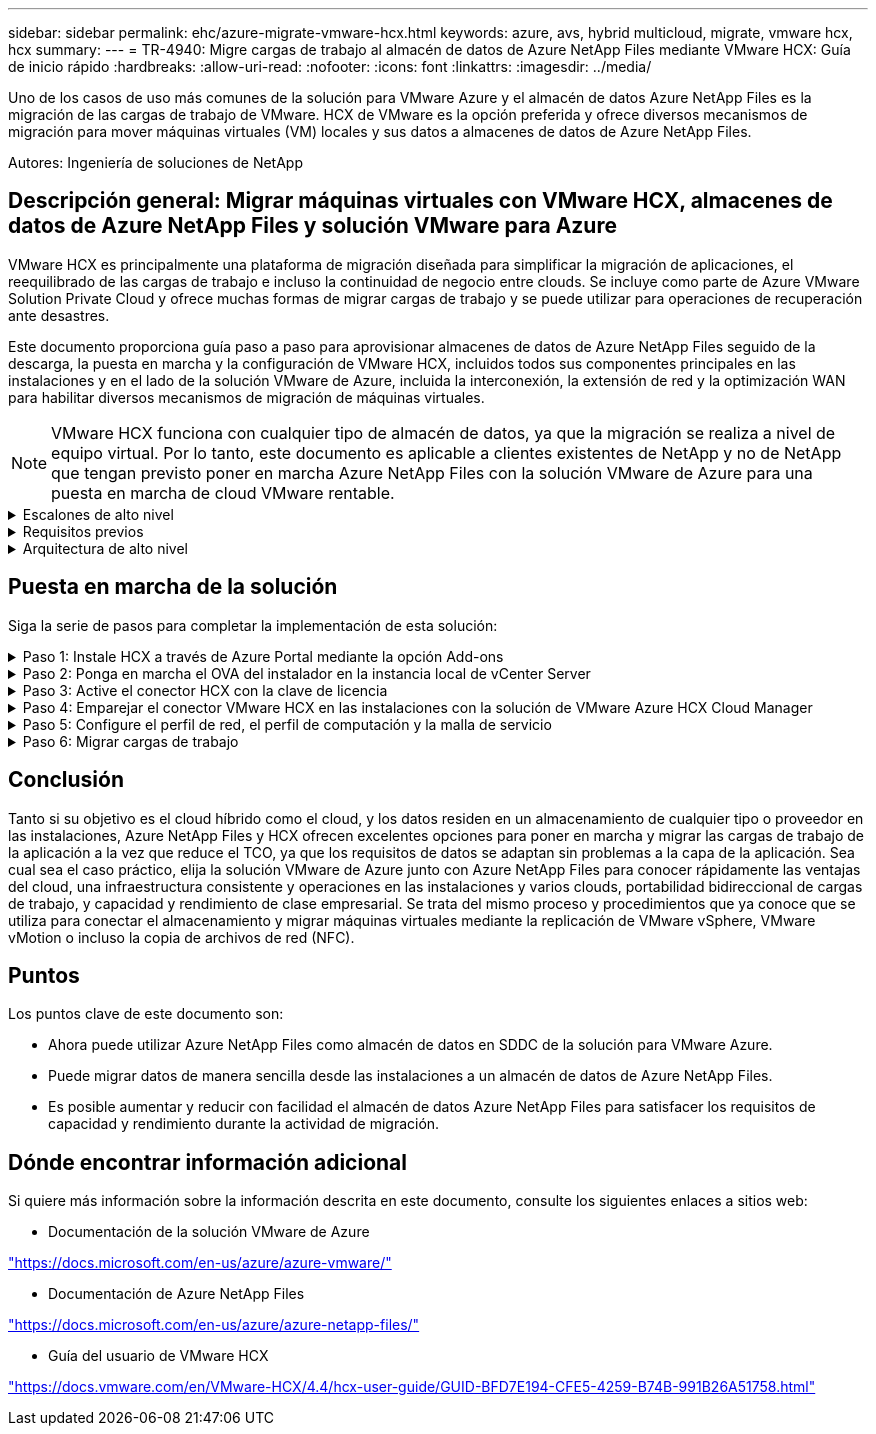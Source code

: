 ---
sidebar: sidebar 
permalink: ehc/azure-migrate-vmware-hcx.html 
keywords: azure, avs, hybrid multicloud, migrate, vmware hcx, hcx 
summary:  
---
= TR-4940: Migre cargas de trabajo al almacén de datos de Azure NetApp Files mediante VMware HCX: Guía de inicio rápido
:hardbreaks:
:allow-uri-read: 
:nofooter: 
:icons: font
:linkattrs: 
:imagesdir: ../media/


[role="lead"]
Uno de los casos de uso más comunes de la solución para VMware Azure y el almacén de datos Azure NetApp Files es la migración de las cargas de trabajo de VMware. HCX de VMware es la opción preferida y ofrece diversos mecanismos de migración para mover máquinas virtuales (VM) locales y sus datos a almacenes de datos de Azure NetApp Files.

Autores: Ingeniería de soluciones de NetApp



== Descripción general: Migrar máquinas virtuales con VMware HCX, almacenes de datos de Azure NetApp Files y solución VMware para Azure

VMware HCX es principalmente una plataforma de migración diseñada para simplificar la migración de aplicaciones, el reequilibrado de las cargas de trabajo e incluso la continuidad de negocio entre clouds. Se incluye como parte de Azure VMware Solution Private Cloud y ofrece muchas formas de migrar cargas de trabajo y se puede utilizar para operaciones de recuperación ante desastres.

Este documento proporciona guía paso a paso para aprovisionar almacenes de datos de Azure NetApp Files seguido de la descarga, la puesta en marcha y la configuración de VMware HCX, incluidos todos sus componentes principales en las instalaciones y en el lado de la solución VMware de Azure, incluida la interconexión, la extensión de red y la optimización WAN para habilitar diversos mecanismos de migración de máquinas virtuales.


NOTE: VMware HCX funciona con cualquier tipo de almacén de datos, ya que la migración se realiza a nivel de equipo virtual. Por lo tanto, este documento es aplicable a clientes existentes de NetApp y no de NetApp que tengan previsto poner en marcha Azure NetApp Files con la solución VMware de Azure para una puesta en marcha de cloud VMware rentable.

.Escalones de alto nivel
[%collapsible]
====
Esta lista contiene los pasos de alto nivel necesarios para instalar y configurar HCX Cloud Manager en el cloud de Azure e instalar HCX Connector en las instalaciones:

. Instale HCX a través del portal de Azure.
. Descargue e implemente el instalador de HCX Connector Open Virtualization Appliance (OVA) en VMware vCenter Server en las instalaciones.
. Active HCX con la clave de licencia.
. Empareje el conector VMware HCX en las instalaciones con la solución VMware de Azure HCX Cloud Manager.
. Configure el perfil de red, el perfil de computación y la malla de servicio.
. (Opcional) lleve a cabo la extensión de red para evitar la reIP durante las migraciones.
. Valide el estado del dispositivo y asegúrese de que la migración sea posible.
. Migrar las cargas de trabajo de la máquina virtual.


====
.Requisitos previos
[%collapsible]
====
Antes de empezar, asegúrese de que se cumplan los siguientes requisitos previos. Para obtener más información, consulte este tema https://docs.microsoft.com/en-us/azure/azure-vmware/configure-vmware-hcx["enlace"^]. Una vez que los requisitos previos, incluida la conectividad, estén vigentes, configure y active HCX generando la clave de licencia desde el portal de la solución VMware de Azure. Después de descargar el instalador de OVA, continúe con el proceso de instalación como se describe a continuación.


NOTE: HCX Advanced es la opción predeterminada y VMware HCX Enterprise Edition también está disponible a través de un ticket de soporte y se admite sin coste adicional.

* Utilice un centro de datos definido por software (SDDC) de la solución Azure VMware existente o cree un cloud privado utilizando este método link:azure-setup.html["Enlace a NetApp"^] o esto https://docs.microsoft.com/en-us/azure/azure-vmware/deploy-azure-vmware-solution?tabs=azure-portal["Vínculo de Microsoft"^].
* La migración de equipos virtuales y datos asociados desde el centro de datos integrado con VMware vSphere en las instalaciones requiere conectividad de red del centro de datos al entorno SDDC. Antes de migrar cargas de trabajo, https://docs.microsoft.com/en-us/azure/azure-vmware/tutorial-expressroute-global-reach-private-cloud["Configurar una conexión VPN de sitio a sitio o una conexión de acceso global de ruta Express"^] entre el entorno local y el cloud privado correspondiente.
* La ruta de red desde el entorno local de VMware vCenter Server hasta el cloud privado de la solución VMware para Azure debe admitir la migración de máquinas virtuales mediante vMotion.
* Asegúrese de que es necesario https://docs.vmware.com/en/VMware-HCX/4.4/hcx-user-guide/GUID-A631101E-8564-4173-8442-1D294B731CEB.html["reglas y puertos del firewall"^] Se permiten para el tráfico de vMotion entre la instancia local de vCenter Server y SDDC vCenter. En la nube privada, el enrutamiento de la red de vMotion está configurado de manera predeterminada.
* El volumen NFS de Azure NetApp Files debe montarse como almacén de datos en la solución VMware de Azure. Siga los pasos detallados en este documento https://learn.microsoft.com/en-us/azure/azure-vmware/attach-azure-netapp-files-to-azure-vmware-solution-hosts?tabs=azure-portal["enlace"^] Para conectar almacenes de datos de Azure NetApp Files a los hosts de soluciones VMware de Azure.


====
.Arquitectura de alto nivel
[%collapsible]
====
Para realizar las pruebas, el entorno de laboratorio de las instalaciones que se emplean para esta validación se conectó a través de una VPN sitio a sitio, lo que permite la conectividad en las instalaciones con la solución VMware para Azure.

image:anfd-hcx-image1.png["Esta imagen muestra la arquitectura de alto nivel utilizada en esta solución."]

====


== Puesta en marcha de la solución

Siga la serie de pasos para completar la implementación de esta solución:

.Paso 1: Instale HCX a través de Azure Portal mediante la opción Add-ons
[%collapsible]
====
Para realizar la instalación, lleve a cabo los siguientes pasos:

. Inicie sesión en el portal de Azure y acceda al cloud privado de la solución VMware para Azure.
. Seleccione el cloud privado adecuado y acceda a Add-ons. Esto se puede hacer navegando a *Administrar > Complementos*.
. En la sección movilidad de carga de trabajo de HCX, haga clic en *comenzar*.
+
image:anfd-hcx-image2.png["Captura de pantalla de la sección movilidad de la carga de trabajo de HCX."]

. Seleccione la opción *Acepto los términos y condiciones* y haga clic en *Activar e implementar*.
+

NOTE: La implementación predeterminada es HCX Advanced. Abra una solicitud de soporte para activar la edición Enterprise.

+

NOTE: La puesta en marcha dura entre 25 y 30 minutos, aproximadamente.

+
image:anfd-hcx-image3.png["Captura de pantalla de la finalización de la sección movilidad de la carga de trabajo de HCX."]



====
.Paso 2: Ponga en marcha el OVA del instalador en la instancia local de vCenter Server
[%collapsible]
====
Para que el conector local se conecte al HCX Manager en la solución VMware de Azure, asegúrese de que los puertos de firewall adecuados están abiertos en el entorno local.

Para descargar e instalar el conector HCX en el vCenter Server local, complete los siguientes pasos:

. En el portal de Azure, vaya a la solución VMware para Azure, seleccione el cloud privado y seleccione *gestionar > Complementos > migración* mediante HCX y copie el portal HCX Cloud Manager para descargar el archivo OVA.
+

NOTE: Utilice las credenciales de usuario predeterminadas de CloudAdmin para acceder al portal HCX.

+
image:anfd-hcx-image4.png["Captura de pantalla del portal de Azure para descargar el archivo OVA de HCX."]

. Después de acceder al portal HCX con mailto:cloudadmin@vsphere.locl[cloudadmin@vsphere.loc/] usando el jumphost, navegue hasta *Administration > System Updates* y haga clic en *Request Download Link*.
+

NOTE: Descargue o copie el enlace en el OVA y péguelo en un explorador para comenzar el proceso de descarga del archivo OVA de VMware HCX Connector que se implementará en la instancia local de vCenter Server.

+
image:anfd-hcx-image5.png["Captura de pantalla del enlace de descarga de OVA."]

. Una vez descargado el OVA, póngalo en marcha en el entorno local de VMware vSphere mediante la opción *implementar plantilla OVF*.
+
image:anfd-hcx-image6.png["Captura de pantalla para seleccionar la plantilla OVA correcta."]

. Introduzca toda la información necesaria para la implementación de OVA, haga clic en *Siguiente* y, a continuación, haga clic en *Finalizar* para implementar el OVA del conector HCX de VMware.
+

NOTE: Encienda el dispositivo virtual manualmente.



Para obtener instrucciones paso a paso, consulte https://docs.vmware.com/en/VMware-HCX/services/user-guide/GUID-BFD7E194-CFE5-4259-B74B-991B26A51758.html["Guía del usuario de VMware HCX"^].

====
.Paso 3: Active el conector HCX con la clave de licencia
[%collapsible]
====
Después de implementar el OVA del conector HCX de VMware en las instalaciones e iniciar el dispositivo, lleve a cabo los siguientes pasos para activar el conector HCX. Genere la clave de licencia desde el portal de la solución VMware de Azure y actívela en el administrador HCX de VMware.

. En el portal de Azure, vaya a la solución para VMware de Azure, seleccione el cloud privado y seleccione *gestionar > Complementos > migración mediante HCX*.
. En *conectar con las instalaciones mediante las teclas HCX*, haga clic en *Agregar* y copie la clave de activación.
+
image:anfd-hcx-image7.png["Captura de pantalla para agregar claves HCX."]

+

NOTE: Se requiere una llave independiente para cada conector HCX local que esté desplegado.

. Inicie sesión en el VMware HCX Manager local en `"https://hcxmanagerIP:9443"` uso de las credenciales de administrador.
+

NOTE: Utilice la contraseña definida durante la implementación de OVA.

. En la licencia, introduzca la clave copiada del paso 3 y haga clic en *Activar*.
+

NOTE: El conector HCX de las instalaciones debe tener acceso a Internet.

. En *Datacenter Location*, proporcione la ubicación más cercana para instalar el VMware HCX Manager en las instalaciones. Haga clic en *continuar*.
. En *Nombre del sistema*, actualice el nombre y haga clic en *continuar*.
. Haga clic en *Sí, continuar*.
. En *Conecte su vCenter*, proporcione el nombre de dominio completo (FQDN) o la dirección IP de vCenter Server y las credenciales adecuadas, y haga clic en *continuar*.
+

NOTE: Utilice el FQDN para evitar problemas de conectividad más adelante.

. En *Configurar SSO/PSC*, proporcione la dirección IP o FQDN del controlador de servicios de plataforma y haga clic en *continuar*.
+

NOTE: Introduzca el nombre de dominio completo o la dirección IP de VMware vCenter Server.

. Compruebe que la información introducida es correcta y haga clic en *Reiniciar*.
. Después de reiniciar los servicios, vCenter Server se muestra como verde en la página que aparece. Tanto vCenter Server como SSO deben tener los parámetros de configuración adecuados, que deben ser los mismos que los de la página anterior.
+

NOTE: Este proceso debe tardar aproximadamente de 10 a 20 minutos y el plugin se añadirá a vCenter Server.

+
image:anfd-hcx-image8.png["Captura de pantalla que muestra el proceso completado."]



====
.Paso 4: Emparejar el conector VMware HCX en las instalaciones con la solución de VMware Azure HCX Cloud Manager
[%collapsible]
====
Después de instalar el conector HCX en la solución VMware de Azure y en las instalaciones, configure el cloud privado de VMware HCX Connector para la solución VMware de Azure agregando el emparejamiento. Para configurar el emparejamiento de sitios, lleve a cabo los siguientes pasos:

. Para crear un par de sitios entre el entorno local de vCenter y el SDDC de la solución VMware para Azure, inicie sesión en la instancia local de vCenter Server y acceda al nuevo complemento HCX vSphere Web Client.


image:anfd-hcx-image9.png["Captura de pantalla del complemento HCX vSphere Web Client."]

. En Infraestructura, haga clic en *Agregar un emparejamiento de sitios*.



NOTE: Introduzca la dirección URL o IP de HCX Cloud Manager de la solución Azure VMware y las credenciales del rol CloudAdmin para acceder a la nube privada.

image:anfd-hcx-image10.png["Captura de pantalla URL o dirección IP y credenciales para el rol CloudAdmin."]

. Haga clic en *conectar*.



NOTE: El conector HCX de VMware debe poder enrutar a HCX Cloud Manager IP a través del puerto 443.

. Una vez creado el emparejamiento, el emparejamiento de sitios recién configurado está disponible en el panel de HCX.


image:anfd-hcx-image11.png["Captura de pantalla del proceso completado en el panel HCX."]

====
.Paso 5: Configure el perfil de red, el perfil de computación y la malla de servicio
[%collapsible]
====
El dispositivo de servicio VMware HCX Interconnect proporciona funcionalidades de replicación y migración basada en vMotion a través de Internet y conexiones privadas al sitio de destino. La interconexión ofrece cifrado, ingeniería de tráfico y movilidad de máquinas virtuales. Para crear un dispositivo de servicio de interconexión, lleve a cabo los siguientes pasos:

. En Infraestructura, seleccione *interconexión > malla de servicio multisitio > Perfiles de computación > Crear perfil de computación*.



NOTE: Los perfiles informáticos definen los parámetros de implementación, incluidos los dispositivos que se implementan y qué parte del centro de datos de VMware puede acceder al servicio HCX.

image:anfd-hcx-image12.png["Captura de pantalla de la página vSphere Client Interconnect."]

. Después de crear el perfil de computación, cree los perfiles de red seleccionando *malla de servicio multisitio > Perfiles de red > Crear perfil de red*.


El perfil de red define un rango de direcciones IP y redes que utiliza HCX para sus dispositivos virtuales.


NOTE: Este paso requiere dos o más direcciones IP. Estas direcciones IP se asignan desde la red de gestión a los dispositivos de interconexión.

image:anfd-hcx-image13.png["Captura de pantalla de cómo añadir direcciones IP a la página vSphere Client Interconnect."]

. En este momento, se han creado correctamente los perfiles de computación y red.
. Cree la malla de servicio seleccionando la pestaña *malla de servicio* en la opción *interconexión* y seleccione los sitios SDDC de las instalaciones y Azure.
. La malla de servicio especifica una pareja de perfiles de red y de computación local y remota.



NOTE: Como parte de este proceso, los dispositivos HCX se implementan y se configuran automáticamente tanto en los sitios de origen como en los de destino con el fin de crear una estructura de transporte segura.

image:anfd-hcx-image14.png["Captura de pantalla de la pestaña Service Mesh en la página vSphere Client Interconnect."]

. Este es el paso final de la configuración. Esta operación debería tardar cerca de 30 minutos en completar la puesta en marcha. Una vez configurada la malla de servicio, el entorno está preparado con los túneles IPsec creados correctamente para migrar las VM de carga de trabajo.


image:anfd-hcx-image15.png["Captura de pantalla del proceso completado en la página vSphere Client Interconnect."]

====
.Paso 6: Migrar cargas de trabajo
[%collapsible]
====
Las cargas de trabajo se pueden migrar de manera bidireccional entre los centros de datos SDC de Azure y en las instalaciones mediante diversas tecnologías de migración HCX de VMware. Los equipos virtuales se pueden mover hacia y desde entidades activadas por HCX de VMware mediante varias tecnologías de migración, como la migración masiva de HCX, HCX vMotion, migración en frío de HCX, el asistente de replicación de HCX vMotion (disponible con la edición de HCX Enterprise) y la migración asistida por SO HCX (disponible con la edición de HCX Enterprise).

Para obtener más información sobre varios mecanismos de migración de HCX, consulte https://docs.vmware.com/en/VMware-HCX/4.4/hcx-user-guide/GUID-8A31731C-AA28-4714-9C23-D9E924DBB666.html["Tipos de migración HCX de VMware"^].

*Migración masiva*

En esta sección se detalla el mecanismo de migración masiva. Durante una migración masiva, la funcionalidad de migración masiva de HCX utiliza la replicación de vSphere para migrar archivos de disco al mismo tiempo que vuelve a crear la máquina virtual en la instancia de vSphere HCX de destino.

Para iniciar migraciones masivas de máquinas virtuales, complete los siguientes pasos:

. Acceda a la ficha *migración* en *Servicios > migración*.


image:anfd-hcx-image16.png["Captura de pantalla de la sección Migration del cliente vSphere."]

. En *Conexión a sitio remoto*, seleccione la conexión a sitio remoto y seleccione el origen y el destino. En este ejemplo, el destino es el extremo SDDC de la solución Azure para VMware.
. Haga clic en *Seleccionar VM para migración*. Esto proporciona una lista de todas las máquinas virtuales en las instalaciones. Seleccione las VM basadas en la expresión match:Value y haga clic en *Add*.
. En la sección *transferencia y colocación*, actualice los campos obligatorios (*Cluster*, *almacenamiento*, *destino* y *Red*), incluido el perfil de migración, y haga clic en *Validar*.


image:anfd-hcx-image17.png["Captura de pantalla de la sección transferencia y colocación del cliente vSphere."]

. Una vez completadas las comprobaciones de validación, haga clic en *Ir* para iniciar la migración.


image:anfd-hcx-image18.png["Captura de pantalla de inicio de la migración."]


NOTE: Durante esta migración, se crea un disco de marcador de posición en el almacén de datos de Azure NetApp Files especificado dentro del vCenter de destino para habilitar la replicación de los datos del disco de la máquina virtual de origen a los discos de marcador de posición. HBR se activa para realizar una sincronización completa en el destino y una vez que se completa la línea de base, se realiza una sincronización incremental en función del ciclo del objetivo de punto de recuperación (RPO). Una vez finalizada la sincronización completa/incremental, la conmutación se activa automáticamente a menos que se defina una programación específica.

. Una vez finalizada la migración, valide lo mismo accediendo al centro de datos definido por software vCenter de destino.


image:anfd-hcx-image19.png["Figura que muestra el cuadro de diálogo de entrada/salida o que representa el contenido escrito"]

Si desea obtener información adicional y detallada sobre varias opciones de migración y sobre cómo migrar cargas de trabajo de las instalaciones a la solución VMware Azure mediante HCX, consulte https://docs.vmware.com/en/VMware-HCX/4.4/hcx-user-guide/GUID-14D48C15-3D75-485B-850F-C5FCB96B5637.html["Guía del usuario de VMware HCX"^].

Para obtener más información sobre este proceso, no dude en ver el siguiente vídeo:

.Migración de cargas de trabajo mediante HCX
video::255640f5-4dff-438c-8d50-b01200f017d1[panopto]
Esta es una captura de pantalla de la opción HCX vMotion.

image:anfd-hcx-image20.png["Figura que muestra el cuadro de diálogo de entrada/salida o que representa el contenido escrito"]

Para obtener más información sobre este proceso, no dude en ver el siguiente vídeo:

.VMotion de HCX
video::986bb505-6f3d-4a5a-b016-b01200f03f18[panopto]

NOTE: Asegúrese de que hay suficiente ancho de banda disponible para gestionar la migración.


NOTE: El almacén de datos ANF de destino debe tener suficiente espacio para gestionar la migración.

====


== Conclusión

Tanto si su objetivo es el cloud híbrido como el cloud, y los datos residen en un almacenamiento de cualquier tipo o proveedor en las instalaciones, Azure NetApp Files y HCX ofrecen excelentes opciones para poner en marcha y migrar las cargas de trabajo de la aplicación a la vez que reduce el TCO, ya que los requisitos de datos se adaptan sin problemas a la capa de la aplicación. Sea cual sea el caso práctico, elija la solución VMware de Azure junto con Azure NetApp Files para conocer rápidamente las ventajas del cloud, una infraestructura consistente y operaciones en las instalaciones y varios clouds, portabilidad bidireccional de cargas de trabajo, y capacidad y rendimiento de clase empresarial. Se trata del mismo proceso y procedimientos que ya conoce que se utiliza para conectar el almacenamiento y migrar máquinas virtuales mediante la replicación de VMware vSphere, VMware vMotion o incluso la copia de archivos de red (NFC).



== Puntos

Los puntos clave de este documento son:

* Ahora puede utilizar Azure NetApp Files como almacén de datos en SDDC de la solución para VMware Azure.
* Puede migrar datos de manera sencilla desde las instalaciones a un almacén de datos de Azure NetApp Files.
* Es posible aumentar y reducir con facilidad el almacén de datos Azure NetApp Files para satisfacer los requisitos de capacidad y rendimiento durante la actividad de migración.




== Dónde encontrar información adicional

Si quiere más información sobre la información descrita en este documento, consulte los siguientes enlaces a sitios web:

* Documentación de la solución VMware de Azure


https://docs.microsoft.com/en-us/azure/azure-vmware/["https://docs.microsoft.com/en-us/azure/azure-vmware/"^]

* Documentación de Azure NetApp Files


https://docs.microsoft.com/en-us/azure/azure-netapp-files/["https://docs.microsoft.com/en-us/azure/azure-netapp-files/"^]

* Guía del usuario de VMware HCX


https://docs.vmware.com/en/VMware-HCX/4.4/hcx-user-guide/GUID-BFD7E194-CFE5-4259-B74B-991B26A51758.html["https://docs.vmware.com/en/VMware-HCX/4.4/hcx-user-guide/GUID-BFD7E194-CFE5-4259-B74B-991B26A51758.html"^]
